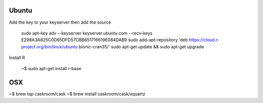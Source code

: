 
Ubuntu
---------


Add the key to your keyserver then add the source

   sudo apt-key adv --keyserver keyserver.ubuntu.com --recv-keys E298A3A825C0D65DFD57CBB651716619E084DAB9
   sudo add-apt-repository 'deb https://cloud.r-project.org/bin/linux/ubuntu bionic-cran35/'
   sudo apt-get update && sudo apt-get upgrade

Install R
   
   ~$ sudo apt-get install r-base


OSX
-----

~$ brew tap caskroom/cask
~$ brew install caskroom/cask/xquartz
